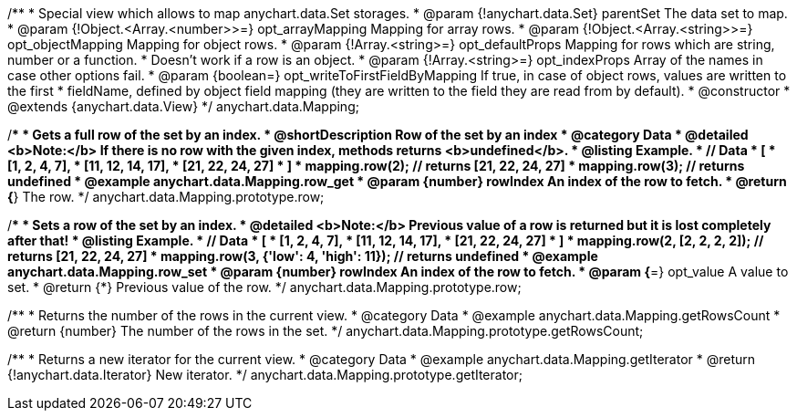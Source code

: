 /**
 * Special view which allows to map anychart.data.Set storages.
 * @param {!anychart.data.Set} parentSet The data set to map.
 * @param {!Object.<Array.<number>>=} opt_arrayMapping Mapping for array rows.
 * @param {!Object.<Array.<string>>=} opt_objectMapping Mapping for object rows.
 * @param {!Array.<string>=} opt_defaultProps Mapping for rows which are string, number or a function.
 *    Doesn't work if a row is an object.
 * @param {!Array.<string>=} opt_indexProps Array of the names in case other options fail.
 * @param {boolean=} opt_writeToFirstFieldByMapping If true, in case of object rows, values are written to the first
 *    fieldName, defined by object field mapping (they are written to the field they are read from by default).
 * @constructor
 * @extends {anychart.data.View}
 */
anychart.data.Mapping;


//----------------------------------------------------------------------------------------------------------------------
//
//  anychart.data.Mapping.prototype.row
//
//----------------------------------------------------------------------------------------------------------------------

/**
 * Gets a full row of the set by an index.
 * @shortDescription Row of the set by an index
 * @category Data
 * @detailed <b>Note:</b> If there is no row with the given index, methods returns <b>undefined</b>.
 * @listing Example.
 * // Data
 *  [
 *    [1, 2, 4, 7],
 *    [11, 12, 14, 17],
 *    [21, 22, 24, 27]
 *  ]
 *  mapping.row(2); // returns [21, 22, 24, 27]
 *  mapping.row(3); // returns undefined
 * @example anychart.data.Mapping.row_get
 * @param {number} rowIndex An index of the row to fetch.
 * @return {*} The row.
 */
anychart.data.Mapping.prototype.row;

/**
 * Sets a row of the set by an index.
 * @detailed <b>Note:</b> Previous value of a row is returned but it is lost completely after that!
 * @listing Example.
 * // Data
 *  [
 *    [1, 2, 4, 7],
 *    [11, 12, 14, 17],
 *    [21, 22, 24, 27]
 *  ]
 *  mapping.row(2, [2, 2, 2, 2]); // returns [21, 22, 24, 27]
 *  mapping.row(3, {'low': 4, 'high': 11}); // returns undefined
 * @example anychart.data.Mapping.row_set
 * @param {number} rowIndex An index of the row to fetch.
 * @param {*=} opt_value A value to set.
 * @return {*} Previous value of the row.
 */
anychart.data.Mapping.prototype.row;


//----------------------------------------------------------------------------------------------------------------------
//
//  anychart.data.Mapping.prototype.getRowsCount
//
//----------------------------------------------------------------------------------------------------------------------

/**
 * Returns the number of the rows in the current view.
 * @category Data
 * @example anychart.data.Mapping.getRowsCount
 * @return {number} The number of the rows in the set.
 */
anychart.data.Mapping.prototype.getRowsCount;


//----------------------------------------------------------------------------------------------------------------------
//
//  anychart.data.Mapping.prototype.getIterator
//
//----------------------------------------------------------------------------------------------------------------------

/**
 * Returns a new iterator for the current view.
 * @category Data
 * @example anychart.data.Mapping.getIterator
 * @return {!anychart.data.Iterator} New iterator.
 */
anychart.data.Mapping.prototype.getIterator;


